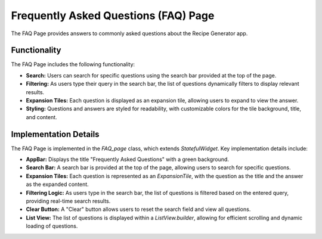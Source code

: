 Frequently Asked Questions (FAQ) Page
======================================

The FAQ Page provides answers to commonly asked questions about the Recipe Generator app.

Functionality
-------------

The FAQ Page includes the following functionality:

- **Search:** Users can search for specific questions using the search bar provided at the top of the page.
- **Filtering:** As users type their query in the search bar, the list of questions dynamically filters to display relevant results.
- **Expansion Tiles:** Each question is displayed as an expansion tile, allowing users to expand to view the answer.
- **Styling:** Questions and answers are styled for readability, with customizable colors for the tile background, title, and content.

Implementation Details
----------------------

The FAQ Page is implemented in the `FAQ_page` class, which extends `StatefulWidget`. Key implementation details include:

- **AppBar:** Displays the title "Frequently Asked Questions" with a green background.
- **Search Bar:** A search bar is provided at the top of the page, allowing users to search for specific questions.
- **Expansion Tiles:** Each question is represented as an `ExpansionTile`, with the question as the title and the answer as the expanded content.
- **Filtering Logic:** As users type in the search bar, the list of questions is filtered based on the entered query, providing real-time search results.
- **Clear Button:** A "Clear" button allows users to reset the search field and view all questions.
- **List View:** The list of questions is displayed within a `ListView.builder`, allowing for efficient scrolling and dynamic loading of questions.

